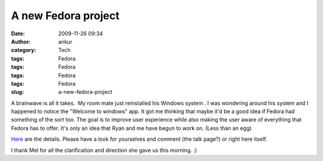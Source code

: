 A new Fedora project
####################
:date: 2009-11-26 09:34
:author: ankur
:category: Tech
:tags: Fedora
:tags: Fedora
:tags: Fedora
:tags: Fedora
:slug: a-new-fedora-project

A brainwave is all it takes.  My room mate just reinstalled his Windows
system . I was wondering around his system and I happened to notice the
"Welcome to windows" app. It got me thinking that maybe it'd be a good
idea if Fedora had something of the sort too. The goal is to improve
user experience while also making the user aware of everything that
Fedora has to offer. It's only an idea that Ryan and me have begun to
work on. (Less than an egg)

`Here`_ are the details. Please have a look for yourselves and comment
(the talk page?) or right here itself.

I thank Mel for all the clarification and direction she gave us this
morning. :)

 

.. _Here: https://fedoraproject.org/wiki/Fedora-tour
